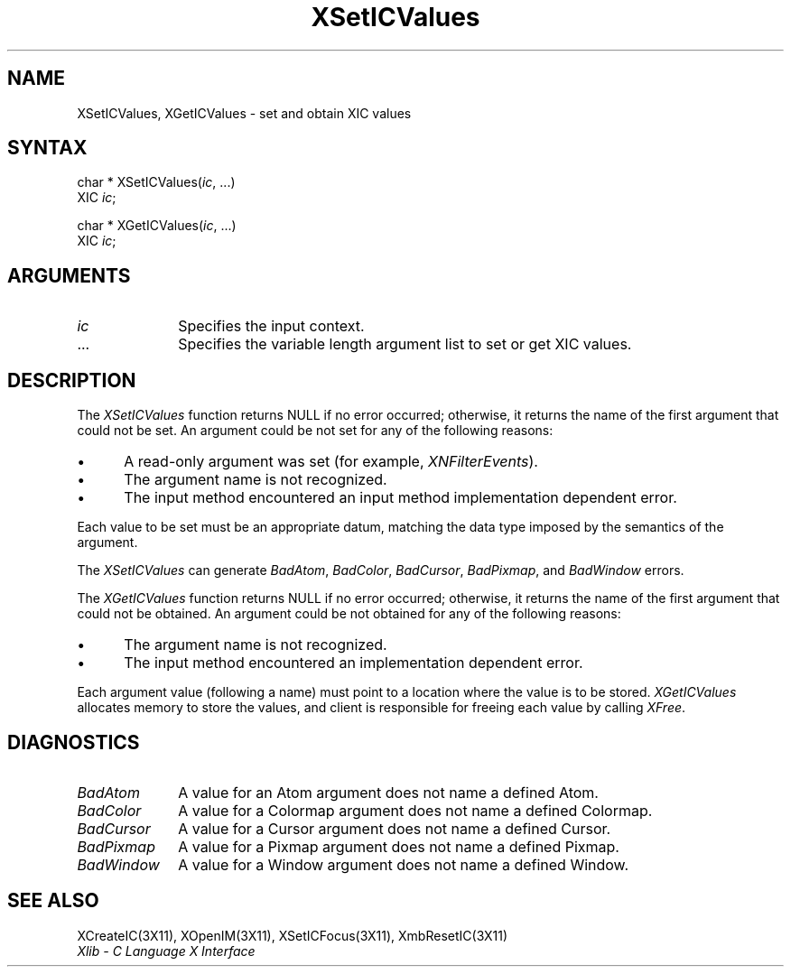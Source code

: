 .\"
.\" *****************************************************************
.\" *                                                               *
.\" *    Copyright (c) Digital Equipment Corporation, 1991, 1994    *
.\" *                                                               *
.\" *   All Rights Reserved.  Unpublished rights  reserved  under   *
.\" *   the copyright laws of the United States.                    *
.\" *                                                               *
.\" *   The software contained on this media  is  proprietary  to   *
.\" *   and  embodies  the  confidential  technology  of  Digital   *
.\" *   Equipment Corporation.  Possession, use,  duplication  or   *
.\" *   dissemination of the software and media is authorized only  *
.\" *   pursuant to a valid written license from Digital Equipment  *
.\" *   Corporation.                                                *
.\" *                                                               *
.\" *   RESTRICTED RIGHTS LEGEND   Use, duplication, or disclosure  *
.\" *   by the U.S. Government is subject to restrictions  as  set  *
.\" *   forth in Subparagraph (c)(1)(ii)  of  DFARS  252.227-7013,  *
.\" *   or  in  FAR 52.227-19, as applicable.                       *
.\" *                                                               *
.\" *****************************************************************
.\"
.\"
.\" HISTORY
.\"
.ds xT X Toolkit Intrinsics \- C Language Interface
.ds xW Athena X Widgets \- C Language X Toolkit Interface
.ds xL Xlib \- C Language X Interface
.ds xC Inter-Client Communication Conventions Manual
.na
.de Ds
.nf
.\\$1D \\$2 \\$1
.ft 1
.\".ps \\n(PS
.\".if \\n(VS>=40 .vs \\n(VSu
.\".if \\n(VS<=39 .vs \\n(VSp
..
.de De
.ce 0
.if \\n(BD .DF
.nr BD 0
.in \\n(OIu
.if \\n(TM .ls 2
.sp \\n(DDu
.fi
..
.de FD
.LP
.KS
.TA .5i 3i
.ta .5i 3i
.nf
..
.de FN
.fi
.KE
.LP
..
.de IN		\" send an index entry to the stderr
..
.de C{
.KS
.nf
.D
.\"
.\"	choose appropriate monospace font
.\"	the imagen conditional, 480,
.\"	may be changed to L if LB is too
.\"	heavy for your eyes...
.\"
.ie "\\*(.T"480" .ft L
.el .ie "\\*(.T"300" .ft L
.el .ie "\\*(.T"202" .ft PO
.el .ie "\\*(.T"aps" .ft CW
.el .ft R
.ps \\n(PS
.ie \\n(VS>40 .vs \\n(VSu
.el .vs \\n(VSp
..
.de C}
.DE
.R
..
.de Pn
.ie t \\$1\fB\^\\$2\^\fR\\$3
.el \\$1\fI\^\\$2\^\fP\\$3
..
.de ZN
.ie t \fB\^\\$1\^\fR\\$2
.el \fI\^\\$1\^\fP\\$2
..
.de NT
.ne 7
.ds NO Note
.if \\n(.$>$1 .if !'\\$2'C' .ds NO \\$2
.if \\n(.$ .if !'\\$1'C' .ds NO \\$1
.ie n .sp
.el .sp 10p
.TB
.ce
\\*(NO
.ie n .sp
.el .sp 5p
.if '\\$1'C' .ce 99
.if '\\$2'C' .ce 99
.in +5n
.ll -5n
.R
..
.		\" Note End -- doug kraft 3/85
.de NE
.ce 0
.in -5n
.ll +5n
.ie n .sp
.el .sp 10p
..
.ny0
.TH XSetICValues 3X11 "Release 5" "X Version 11" "XLIB FUNCTIONS"
.SH NAME
XSetICValues, XGetICValues \- set and obtain XIC values
.SH SYNTAX
char * XSetICValues\^(\^\fIic\fP\^, ...)
.br
      XIC \fIic\fP\^;
.LP
char * XGetICValues\^(\^\fIic\fP\^, ...)
.br
      XIC \fIic\fP\^;
.SH ARGUMENTS
.IP \fIic\fP 1i
Specifies the input context.
.ds Al \ to set or get XIC values
.IP ... 1i
Specifies the variable length argument list\*(Al.
.SH DESCRIPTION
The
.ZN XSetICValues
function returns NULL if no error occurred; 
otherwise,
it returns the name of the first argument that could not be set.
An argument could be not set for any of the following reasons:
.IP \(bu 5
A read-only argument was set (for example,
.ZN XNFilterEvents ).
.IP \(bu 5
The argument name is not recognized.
.IP \(bu 5
The input method encountered an input method implementation dependent error.
.LP
Each value to be set must be an appropriate datum,
matching the data type imposed by the semantics of the argument.
.LP
The
.ZN XSetICValues
can generate
.ZN BadAtom ,
.ZN BadColor ,
.ZN BadCursor ,
.ZN BadPixmap ,
and
.ZN BadWindow
errors.
.LP
The
.ZN XGetICValues
function returns NULL if no error occurred; otherwise,
it returns the name of the first argument that could not be obtained.
An argument could be not obtained for any of the following reasons:
.IP \(bu 5
The argument name is not recognized.
.IP \(bu 5
The input method encountered an implementation dependent error.
.LP
Each argument value
(following a name) must point to a location where the value is to be stored.
.ZN XGetICValues
allocates memory to store the values, and client is responsible for
freeing each value by calling
.ZN XFree .
.SH DIAGNOSTICS
.\" $Header: /usr/sde/x11/rcs/x11/src/./man/Xlib/XSICVals.man,v 1.2 91/12/15 12:42:16 devrcs Exp $
.TP 1i
.ZN BadAtom
A value for an Atom argument does not name a defined Atom.
.\" $Header: /usr/sde/x11/rcs/x11/src/./man/Xlib/XSICVals.man,v 1.2 91/12/15 12:42:16 devrcs Exp $
.TP 1i
.ZN BadColor
A value for a Colormap argument does not name a defined Colormap.
.\" $Header: /usr/sde/x11/rcs/x11/src/./man/Xlib/XSICVals.man,v 1.2 91/12/15 12:42:16 devrcs Exp $
.TP 1i
.ZN BadCursor
A value for a Cursor argument does not name a defined Cursor.
.\" $Header: /usr/sde/x11/rcs/x11/src/./man/Xlib/XSICVals.man,v 1.2 91/12/15 12:42:16 devrcs Exp $
.TP 1i
.ZN BadPixmap
A value for a Pixmap argument does not name a defined Pixmap.
.\" $Header: /usr/sde/x11/rcs/x11/src/./man/Xlib/XSICVals.man,v 1.2 91/12/15 12:42:16 devrcs Exp $
.TP 1i
.ZN BadWindow
A value for a Window argument does not name a defined Window.
.SH "SEE ALSO"
XCreateIC(3X11),
XOpenIM(3X11),
XSetICFocus(3X11),
XmbResetIC(3X11)
.br
\fI\*(xL\fP
